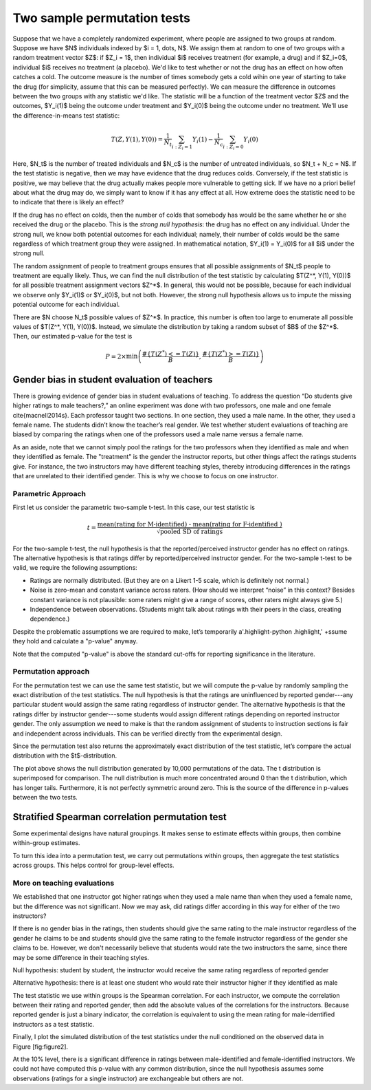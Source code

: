 Two sample permutation tests
============================

Suppose that we have a completely randomized experiment, where people are
assigned to two groups at random. Suppose we have $N$ individuals indexed
by $i = 1, \dots, N$. We assign them at random to one of two groups with a random
treatment vector $Z$: if $Z_i = 1$, then individual $i$ receives treatment (for
example, a drug) and if $Z_i=0$, individual $i$ receives no treatment (a
placebo). We'd like to test whether or not the drug has an effect on how often
catches a cold. The outcome measure is the number of times somebody gets a cold
wihin one year of starting to take the drug (for simplicity, assume that this
can be measured perfectly). We can measure the difference in outcomes between
the two groups with any statistic we'd like. The statistic will be a function
of the treatment vector $Z$ and the outcomes, $Y_i(1)$ being the outcome under
treatment and $Y_i(0)$ being the outcome under no treatment. We'll use the
difference-in-means test statistic:

.. math::
   T(Z, Y(1), Y(0)) = \frac{1}{N_t}\sum_{i : Z_i = 1}Y_i(1) - \frac{1}{N_c}\sum_{i : Z_i = 0}Y_i(0)

Here, $N_t$ is the number of treated individuals and $N_c$ is the number of
untreated individuals, so $N_t + N_c = N$. If the test statistic is negative,
then we may have evidence that the drug reduces colds. Conversely, if the test
statistic is positive, we may believe that the drug actually makes people more
vulnerable to getting sick. If we have no a priori belief about what the drug
may do, we simply want to know if it has any effect at all. How extreme does
the statistic need to be to indicate that there is likely an effect?

If the drug has no effect on colds, then the number of colds that somebody has
would be the same whether he or she received the drug or the placebo. This is
the *strong null hypothesis*: the drug has no effect on any individual. Under
the strong null, we know both potential outcomes for each individual; namely,
their number of colds would be the same regardless of which treatment group
they were assigned. In mathematical notation, $Y_i(1) = Y_i(0)$ for all $i$
under the strong null.

The random assignment of people to treatment groups ensures that all possible
assignments of $N_t$ people to treatment are equally likely. Thus, we can find
the null distribution of the test statistic by calculating $T(Z^*, Y(1), Y(0))$
for all possible treatment assignment vectors $Z^*$. In general, this would not
be possible, because for each individual we observe only $Y_i(1)$ or $Y_i(0)$,
but not both. However, the strong null hypothesis allows us to impute the
missing potential outcome for each individual.

There are $N \choose N_t$ possible values of $Z^*$.  In practice, this number is
often too large to enumerate all possible values of $T(Z^*, Y(1), Y(0))$.
Instead, we simulate the distribution by taking a random subset of $B$ of the
$Z^*$. Then, our estimated p-value for the test is

.. math::
   P = 2\times \min\left( \frac{ \#\left\lbrace  T(Z^*) <= T(Z)\right\rbrace}{B}, \frac{\# \left\lbrace T(Z^*) >= T(Z)\right\rbrace}{B}\right)

Gender bias in student evaluation of teachers
---------------------------------------------

There is growing evidence of gender bias in student evaluations of teaching. To
address the question “Do students give higher ratings to male teachers?,” an
online experiment was done with two professors, one male and one female
\cite{macnell2014s}. Each professor taught two sections. In one section, they
used a male name. In the other, they used a female name.  The students didn’t
know the teacher’s real gender. We test whether student evaluations of teaching
are biased by comparing the ratings when one of the professors used a male name
versus a female name.

As an aside, note that we cannot simply pool the ratings for the two professors
when they identified as male and when they identified as female. The
"treatment" is the gender the instructor reports, but other things affect the
ratings students give. For instance, the two instructors may have different
teaching styles, thereby introducing differences in the ratings that are
unrelated to their identified gender. This is why we choose to focus on one
instructor.

Parametric Approach
~~~~~~~~~~~~~~~~~~~

First let us consider the parametric two-sample t-test. In this case, our test
statistic is

.. math::

   t = \frac{\text{mean(rating for M-identified) - mean(rating for F-identified )}}{\sqrt{\text{pooled SD of ratings}}}

For the two-sample t-test, the null hypothesis is that the reported/perceived
instructor gender has no effect on ratings. The alternative hypothesis is that
ratings differ by reported/perceived instructor gender. For the two-sample
t-test to be valid, we require the following assumptions:

-  Ratings are normally distributed. (But they are on a Likert 1-5
   scale, which is definitely not normal.)

-  Noise is zero-mean and constant variance across raters. (How should
   we interpret “noise” in this context? Besides constant variance is
   not plausible: some raters might give a range of scores, other raters
   might always give 5.)

-  Independence between observations. (Students might talk about ratings
   with their peers in the class, creating dependence.)

Despite the problematic assumptions we are required to make, let’s temporarily
a'.highlight-python .highlight,' +ssume they hold and calculate a "p-value" anyway.

.. plot::
    :context:
    :nofigs:

    >>> from __future__ import print_function
    >>> import numpy as np
    >>> import matplotlib.pyplot as plt
    >>> from scipy import stats

    >>> from permute.data import macnell2014
    >>> ratings = macnell2014()
    >>> prof1 = ratings[ratings.tagender==0]
    >>> maleid = prof1.overall[prof1.taidgender==1]
    >>> femaleid = prof1.overall[prof1.taidgender==0]
    >>> df = len(maleid) + len(femaleid) - 2
    >>> t, p = stats.ttest_ind(maleid, femaleid)
    >>> print('Test statistic:', np.round(t, 5))
    Test statistic: 1.32905
    >>> print('P-value (two-sided):', np.round(p, 5))
    P-value (two-sided): 0.20043

Note that the computed "p-value" is above the standard cut-offs for
reporting significance in the literature.

Permutation approach
~~~~~~~~~~~~~~~~~~~~

For the permutation test we can use the same test statistic, but we will
compute the p-value by randomly sampling the exact distribution of the
test statistics. The null hypothesis is that the ratings are uninfluenced by
reported gender---any particular student would assign the same rating
regardless of instructor gender.  The alternative hypothesis is that the
ratings differ by instructor gender---some students would assign different
ratings depending on reported instructor gender.  The only assumption we need
to make is that the random assignment of students to instruction sections is
fair and independent across individuals. This can be verified directly from the
experimental design.


.. plot::
    :context:
    :nofigs:

    >>> from permute.core import two_sample
    >>> p, t = two_sample(maleid, femaleid, stat='t', alternative='two-sided', seed=20)
    >>> print('Test statistic:', np.round(t, 5))
    Test statistic: 1.32905
    >>> print('P-value (two-sided):', np.round(p, 5))
    P-value (two-sided): 0.27824

    >>> p, t = two_sample(maleid, femaleid, reps=100, stat='t', alternative='two-sided', seed=20) 
    >>> print('P-value (two-sided):', np.round(p, 5))
    P-value (two-sided): 0.28

Since the permutation test also returns the approximately exact distribution of
the test statistic, let’s compare the actual distribution with the
$t$-distribution.

.. plot::
    :context:

    >>> p, t, distr = two_sample(maleid, femaleid, stat='t', reps=10000, 
    ...                          alternative='greater', keep_dist=True, seed=55)
    >>> n, bins, patches = plt.hist(distr, 25, histtype='bar', normed=True)
    >>> plt.title('Permutation Null Distribution')
    <matplotlib.text.Text object at ...>
    >>> plt.axvline(x=t, color='red')
    <matplotlib.lines.Line2D object at ...>
    >>> x = np.linspace(stats.t.ppf(0.0001, df),
    ...       stats.t.ppf(0.9999, df), 100)
    >>> plt.plot(x, stats.t.pdf(x, df), lw=2, alpha=0.6)
    [<matplotlib.lines.Line2D object at ...>]
    >>> plt.show()

The plot above shows the null distribution generated by 10,000 permutations of
the data. The t distribution is superimposed for comparison.  The null
distribution is much more concentrated around 0 than the t distribution, which
has longer tails.  Furthermore, it is not perfectly symmetric around zero. This
is the source of the difference in p-values between the two tests.


Stratified Spearman correlation permutation test
------------------------------------------------

Some experimental designs have natural groupings. It makes sense to estimate
effects within groups, then combine within-group estimates.

To turn this idea into a permutation test, we carry out permutations within
groups, then aggregate the test statistics across groups. This helps control
for group-level effects.

More on teaching evaluations
~~~~~~~~~~~~~~~~~~~~~~~~~~~~

We established that one instructor got higher ratings when they used a male
name than when they used a female name, but the difference was not significant.
Now we may ask, did ratings differ according in this way for either of the two
instructors?

If there is no gender bias in the ratings, then students should give the same
rating to the male instructor regardless of the gender he claims to be and
students should give the same rating to the female instructor regardless of the
gender she claims to be. However, we don't necessarily believe that students
would rate the two instructors the same, since there may be some difference in
their teaching styles.

Null hypothesis: student by student, the instructor would receive the same
rating regardless of reported gender

Alternative hypothesis: there is at least one student who would rate their
instructor higher if they identified as male

The test statistic we use within groups is the Spearman correlation. For each
instructor, we compute the correlation between their rating and reported
gender, then add the absolute values of the correlations for the instructors.
Because reported gender is just a binary indicator, the correlation is
equivalent to using the mean rating for male-identified instructors as a test
statistic.

.. plot::
    :context:
    :nofigs:

    >>> from permute.stratified import sim_corr
    >>> p, rho, sim = sim_corr(x=ratings.overall, y=ratings.taidgender, group=ratings.tagender, seed = 25)
    >>> print('Test statistic:', np.round(rho, 5))
    Test statistic: 0.4459
    >>> print('P-value:', np.round(p, 5))
    P-value: 0.0901

Finally, I plot the simulated distribution of the test statistics under the
null conditioned on the observed data in Figure [fig:figure2].

.. plot::
    :context: close-figs

    >>> n, bins, patches = plt.hist(sim, 40, histtype='bar')
    >>> plt.axvline(x=rho, color='red')
    <matplotlib.lines.Line2D object at ...>
    >>> plt.show()

At the 10% level, there is a significant difference in ratings between
male-identified and female-identified instructors. We could not have computed
this p-value with any common distribution, since the null hypothesis assumes
some observations (ratings for a single instructor) are exchangeable but others
are not.
